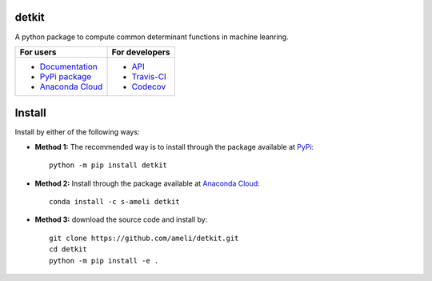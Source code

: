 ******
detkit
******

|travis-devel| |codecov-devel| |licence| |format| |pypi| |implementation| |pyversions|

A python package to compute common determinant functions in machine leanring.

.. For users
..     * `Documentation <https://ameli.github.io/detkit/index.html>`_
..     * `PyPi package <https://pypi.org/project/detkit/>`_
..     * `Source code <https://github.com/ameli/detkit>`_
..
.. For developers
..     * `API <https://ameli.github.io/detkit/_modules/modules.html>`_
..     * `Travis-CI <https://travis-ci.com/github/ameli/detkit>`_
..     * `Codecov <https://codecov.io/gh/ameli/detkit>`_

+----------------------------------------------------------------+-----------------------------------------------------------------+
|    For users                                                   | For developers                                                  |
+================================================================+=================================================================+
| * `Documentation <https://ameli.github.io/detkit/index.html>`_ | * `API <https://ameli.github.io/detkit/_modules/modules.html>`_ |
| * `PyPi package <https://pypi.org/project/detkit/>`_           | * `Travis-CI <https://travis-ci.com/github/ameli/detkit>`_      |
| * `Anaconda Cloud <https://anaconda.org/s-ameli/traceinv>`_    | * `Codecov <https://codecov.io/gh/ameli/detkit>`_               |
+----------------------------------------------------------------+-----------------------------------------------------------------+

*******
Install
*******

Install by either of the following ways:

* **Method 1:** The recommended way is to install through the package available at `PyPi <https://pypi.org/project/detkit>`_:

  ::

    python -m pip install detkit

* **Method 2:** Install through the package available at `Anaconda Cloud <https://pypi.org/project/detkit>`_:

  ::

    conda install -c s-ameli detkit


* **Method 3:** download the source code and install by:

  ::

    git clone https://github.com/ameli/detkit.git
    cd detkit
    python -m pip install -e .


.. ********
.. Citation
.. ********
..
.. .. [Ameli-2020] Ameli, S., and Shadden. S. C. (2020). Interpolating the Trace of the Inverse of Matrix **A** + t **B**. `arXiv:2009.07385 <https://arxiv.org/abs/2009.07385>`__ [math.NA]
..
.. ::
..
..     @misc{AMELI-2020,
..         title={Interpolating the Trace of the Inverse of Matrix $\mathbf{A} + t \mathbf{B}$},
..         author={Siavash Ameli and Shawn C. Shadden},
..         year={2020},
..         month = sep,
..         eid = {arXiv:2009.07385},
..         eprint={2009.07385},
..         archivePrefix={arXiv},
..         primaryClass={math.NA},
..         howpublished={\emph{arXiv}: 2009.07385 [math.NA]},
..     }
..

.. ****************
.. Acknowledgements
.. ****************
..
.. * American Heart Association #18EIA33900046

.. |examplesdir| replace:: ``/examples`` 
.. _examplesdir: https://github.com/ameli/detkit/blob/main/examples
.. |example1| replace:: ``/examples/Plot_detkit_FullRank.py``
.. _example1: https://github.com/ameli/detkit/blob/main/examples/Plot_detkit_FullRank.py
.. |example2| replace:: ``/examples/Plot_detkit_IllConditioned.py``
.. _example2: https://github.com/ameli/detkit/blob/main/examples/Plot_detkit_IllConditioned.py
.. |example3| replace:: ``/examples/Plot_GeneralizedCorssValidation.py``
.. _example3: https://github.com/ameli/detkit/blob/main/examples/Plot_GeneralizedCrossValidation.py

.. |travis-devel| image:: https://img.shields.io/travis/com/ameli/detkit
   :target: https://travis-ci.com/github/ameli/detkit
.. |codecov-devel| image:: https://img.shields.io/codecov/c/github/ameli/detkit
   :target: https://codecov.io/gh/ameli/detkit
.. |licence| image:: https://img.shields.io/github/license/ameli/detkit
   :target: https://opensource.org/licenses/BSD-3-Clause
.. |travis-devel-linux| image:: https://img.shields.io/travis/com/ameli/detkit?env=BADGE=linux&label=build&branch=main
   :target: https://travis-ci.com/github/ameli/detkit
.. |travis-devel-osx| image:: https://img.shields.io/travis/com/ameli/detkit?env=BADGE=osx&label=build&branch=main
   :target: https://travis-ci.com/github/ameli/detkit
.. |travis-devel-windows| image:: https://img.shields.io/travis/com/ameli/detkit?env=BADGE=windows&label=build&branch=main
   :target: https://travis-ci.com/github/ameli/detkit
.. |implementation| image:: https://img.shields.io/pypi/implementation/detkit
.. |pyversions| image:: https://img.shields.io/pypi/pyversions/detkit
.. |format| image:: https://img.shields.io/pypi/format/detkit
.. |pypi| image:: https://img.shields.io/pypi/v/detkit
